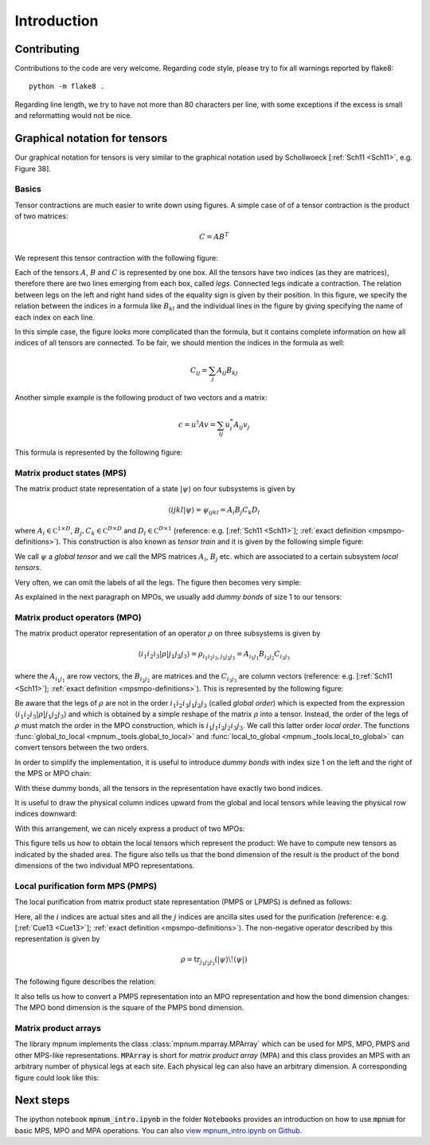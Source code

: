 

.. _mpnum-introduction:

Introduction
============

Contributing
----

Contributions to the code are very welcome.  Regarding code style,
please try to fix all warnings reported by flake8::

  python -m flake8 .

Regarding line length, we try to have not more than 80 characters per
line, with some exceptions if the excess is small and reformatting
would not be nice.



Graphical notation for tensors
----


Our graphical notation for tensors is very similar to the graphical
notation used by Schollwoeck [:ref:`Sch11 <Sch11>`, e.g. Figure 38].


Basics
""""""

Tensor contractions are much easier to write down using figures.  A
simple case of of a tensor contraction is the product of two matrices:

.. math::

   C = A B^T

We represent this tensor contraction with the following figure:

.. image:: tensors_matrixproduct.svg
   :align: center

Each of the tensors :math:`A`, :math:`B` and :math:`C` is represented
by one box.  All the tensors have two indices (as they are matrices),
therefore there are two lines emerging from each box, called *legs*.
Connected legs indicate a contraction.  The relation between legs on
the left and right hand sides of the equality sign is given by their
position.  In this figure, we specify the relation between the indices
in a formula like :math:`B_{kl}` and the individual lines in the
figure by giving specifying the name of each index on each line.

In this simple case, the figure looks more complicated than the
formula, but it contains complete information on how all indices of
all tensors are connected.  To be fair, we should mention the indices
in the formula as well:

.. math::

   C_{ij} = \sum_{j} A_{ij} B_{kj}

Another simple example is the following product of two vectors and a
matrix:

.. math::

   c = u^\dagger A v = \sum_{ij} u^*_i A_{ij} v_j

This formula is represented by the following figure:

.. image:: tensors_matrixelement.svg
   :align: center


Matrix product states (MPS)
"""""""""""""""""""""""""""

The matrix product state representation of a state :math:`\vert \psi
\rangle` on four subsystems is given by

.. math::

   \langle i j k l \vert \psi \rangle = \psi_{ijkl} = A_i B_j C_k D_l

where :math:`A_i \in \mathbb C^{1 \times D}`, :math:`B_j, C_k \in
\mathbb C^{D \times D}` and :math:`D_l \in \mathbb C^{D \times 1}`
(reference: e.g. [:ref:`Sch11 <Sch11>`]; :ref:`exact definition
<mpsmpo-definitions>`).  This construction is also known as *tensor
train* and it is given by the following simple figure:

.. image:: tensors_mps.svg
   :align: center

We call :math:`\psi` a *global tensor* and we call the MPS matrices
:math:`A_i`, :math:`B_j` etc. which are associated to a certain
subsystem *local tensors*.

Very often, we can omit the labels of all the legs.  The figure then
becomes very simple:

.. image:: tensors_mps_no_names.svg
   :align: center

As explained in the next paragraph on MPOs, we usually add *dummy
bonds* of size 1 to our tensors:

.. image:: tensors_mps_no_names_with_dummies.svg
   :align: center


Matrix product operators (MPO)
""""""""""""""""""""""""""""""

The matrix product operator representation of an operator :math:`\rho`
on three subsystems is given by

.. math::

   \langle i_1 i_2 i_3 \vert \rho \vert j_1 j_2 j_3 \rangle
   =
   \rho_{i_1i_2i_3,j_1j_2j_3} =
   A_{i_1j_1} B_{i_2j_2} C_{i_3j_3}

where the :math:`A_{i_1j_1}` are row vectors, the :math:`B_{i_2j_2}`
are matrices and the :math:`C_{i_3j_3}` are column vectors (reference:
e.g. [:ref:`Sch11 <Sch11>`]; :ref:`exact definition
<mpsmpo-definitions>`). This is represented by the following figure:

.. image:: tensors_mpo.svg
   :align: center

Be aware that the legs of :math:`\rho` are not in the order :math:`i_1
i_2 i_3 j_1 j_2 j_3` (called *global order*) which is expected from
the expression :math:`\langle i_1 i_2 i_3 \vert \rho \vert j_1 j_2 j_3
\rangle` and which is obtained by a simple reshape of the matrix
:math:`\rho` into a tensor.  Instead, the order of the legs of
:math:`\rho` must match the order in the MPO construction, which is
:math:`i_1 j_1 i_2 j_2 i_3 j_3`.  We call this latter order *local
order*. The functions :func:`global_to_local
<mpnum._tools.global_to_local>` and :func:`local_to_global
<mpnum._tools.local_to_global>` can convert tensors between the two
orders.

In order to simplify the implementation, it is useful to introduce
*dummy bonds* with index size 1 on the left and the right of the MPS
or MPO chain:

.. image:: tensors_mpo_with_dummies.svg
   :align: center

With these dummy bonds, all the tensors in the representation have
exactly two bond indices.

It is useful to draw the physical column indices upward from the
global and local tensors while leaving the physical row indices
downward:

.. image:: tensors_mpo_updown.svg
   :align: center

With this arrangement, we can nicely express a product of two MPOs:

.. image:: tensors_mpo_product.svg
   :align: center

This figure tells us how to obtain the local tensors which represent
the product: We have to compute new tensors as indicated by the shaded
area.  The figure also tells us that the bond dimension of the result
is the product of the bond dimensions of the two individual MPO
representations.


Local purification form MPS (PMPS)
"""""

The local purification from matrix product state representation (PMPS
or LPMPS) is defined as follows:

.. image:: tensors_pmps.svg
   :align: center

Here, all the :math:`i` indices are actual sites and all the :math:`j`
indices are ancilla sites used for the purification (reference:
e.g. [:ref:`Cue13 <Cue13>`]; :ref:`exact definition
<mpsmpo-definitions>`).  The non-negative operator described by this
representation is given by

.. math::

   \rho = \operatorname{tr}_{j_1j_2j_3}( \vert \psi \rangle \! \langle \psi \vert )

The following figure describes the relation:

.. image:: tensors_pmps_to_mpo.svg
   :align: center

It also tells us how to convert a PMPS representation into an MPO
representation and how the bond dimension changes: The MPO bond
dimension is the square of the PMPS bond dimension.


Matrix product arrays
"""""

The library mpnum implements the class :class:`mpnum.mparray.MPArray`
which can be used for MPS, MPO, PMPS and other MPS-like
representations.  :code:`MPArray` is short for *matrix product array*
(MPA) and this class provides an MPS with an arbitrary number of
physical legs at each site.  Each physical leg can also have an
arbitrary dimension.  A corresponding figure could look like this:

.. image:: tensors_mpa.svg
   :align: center


Next steps
-----

The ipython notebook :code:`mpnum_intro.ipynb` in the folder
:code:`Notebooks` provides an introduction on how to use :code:`mpnum`
for basic MPS, MPO and MPA operations. You can also `view
mpnum_intro.ipynb on Github`_.

.. _`view mpnum_intro.ipynb on Github`:
   https://github.com/dseuss/mpnum/blob/master/examples/mpnum_intro.ipynb
